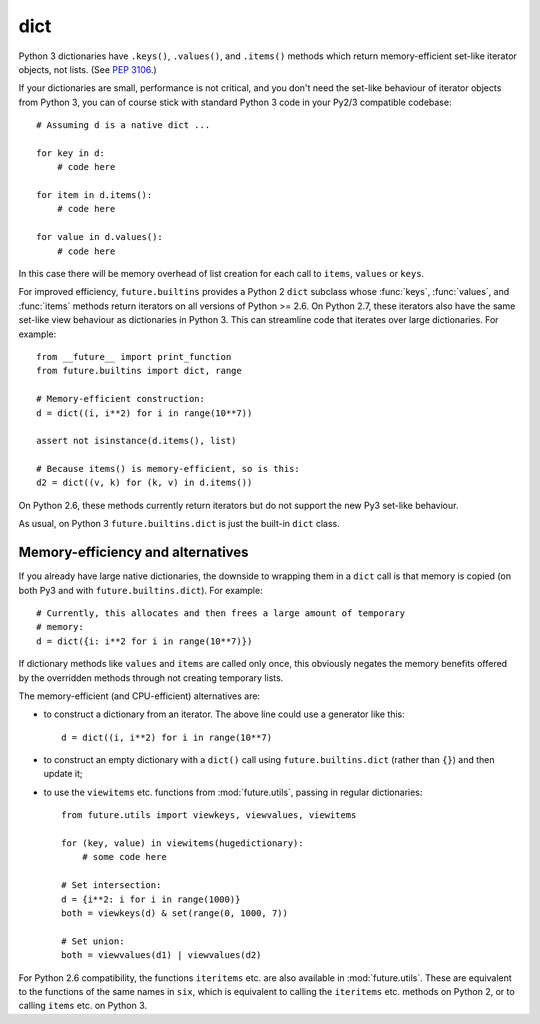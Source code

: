 .. _dict-object:

dict
----

Python 3 dictionaries have ``.keys()``, ``.values()``, and ``.items()``
methods which return memory-efficient set-like iterator objects, not lists.
(See `PEP 3106 <http://www.python.org/dev/peps/pep-3106/>`_.)

If your dictionaries are small, performance is not critical, and you don't need
the set-like behaviour of iterator objects from Python 3, you can of course
stick with standard Python 3 code in your Py2/3 compatible codebase::
    
    # Assuming d is a native dict ...

    for key in d:
        # code here

    for item in d.items():
        # code here
    
    for value in d.values():
        # code here

In this case there will be memory overhead of list creation for each call to
``items``, ``values`` or ``keys``.

For improved efficiency, ``future.builtins`` provides a Python 2 ``dict``
subclass whose :func:`keys`, :func:`values`, and :func:`items` methods return
iterators on all versions of Python >= 2.6. On Python 2.7, these iterators also
have the same set-like view behaviour as dictionaries in Python 3. This can
streamline code that iterates over large dictionaries. For example::

    from __future__ import print_function
    from future.builtins import dict, range
    
    # Memory-efficient construction:
    d = dict((i, i**2) for i in range(10**7))
    
    assert not isinstance(d.items(), list)
    
    # Because items() is memory-efficient, so is this:
    d2 = dict((v, k) for (k, v) in d.items())


On Python 2.6, these methods currently return iterators but do not support the
new Py3 set-like behaviour.

As usual, on Python 3 ``future.builtins.dict`` is just the built-in ``dict``
class.


Memory-efficiency and alternatives
~~~~~~~~~~~~~~~~~~~~~~~~~~~~~~~~~~

If you already have large native dictionaries, the downside to wrapping them in
a ``dict`` call is that memory is copied (on both Py3 and with
``future.builtins.dict``). For example::

    # Currently, this allocates and then frees a large amount of temporary
    # memory:
    d = dict({i: i**2 for i in range(10**7)})

If dictionary methods like ``values`` and ``items`` are called only once, this
obviously negates the memory benefits offered by the overridden methods through
not creating temporary lists.

The memory-efficient (and CPU-efficient) alternatives are:

- to construct a dictionary from an iterator. The above line could use a
  generator like this::

      d = dict((i, i**2) for i in range(10**7)

- to construct an empty dictionary with a ``dict()`` call using
  ``future.builtins.dict`` (rather than ``{}``) and then update it;

- to use the ``viewitems`` etc. functions from :mod:`future.utils`, passing in
  regular dictionaries::

    from future.utils import viewkeys, viewvalues, viewitems

    for (key, value) in viewitems(hugedictionary):
        # some code here
    
    # Set intersection:
    d = {i**2: i for i in range(1000)}
    both = viewkeys(d) & set(range(0, 1000, 7))
     
    # Set union:
    both = viewvalues(d1) | viewvalues(d2)

For Python 2.6 compatibility, the functions ``iteritems`` etc. are also
available in :mod:`future.utils`. These are equivalent to the functions of the
same names in ``six``, which is equivalent to calling the ``iteritems`` etc.
methods on Python 2, or to calling ``items`` etc. on Python 3.

